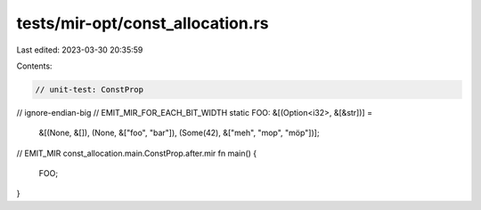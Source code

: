 tests/mir-opt/const_allocation.rs
=================================

Last edited: 2023-03-30 20:35:59

Contents:

.. code-block:: rs

    // unit-test: ConstProp
// ignore-endian-big
// EMIT_MIR_FOR_EACH_BIT_WIDTH
static FOO: &[(Option<i32>, &[&str])] =
    &[(None, &[]), (None, &["foo", "bar"]), (Some(42), &["meh", "mop", "möp"])];

// EMIT_MIR const_allocation.main.ConstProp.after.mir
fn main() {
    FOO;
}


